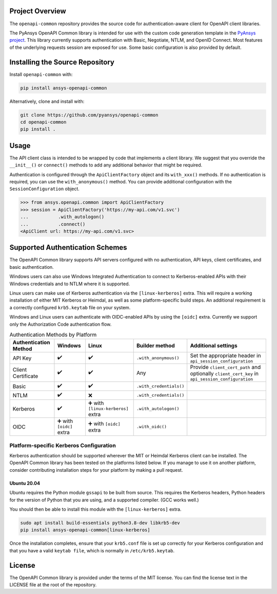 Project Overview
----------------
The ``openapi-common`` repository provides the source code for authentication-aware client for OpenAPI client libraries.

The PyAnsys OpenAPI Common library is intended for use with the custom code generation
template in the `PyAnsys project <https://github.com/pyansys>`_. This library currently
supports authentication with Basic, Negotiate, NTLM, and OpenID Connect. Most features
of the underlying requests session are exposed for use. Some basic configuration is also
provided by default.

Installing the Source Repository
--------------------------------

Install ``openapi-common`` with:

.. code::

   pip install ansys-openapi-common

Alternatively, clone and install with:

.. code::

   git clone https://github.com/pyansys/openapi-common
   cd openapi-common
   pip install .


Usage
-----
The API client class is intended to be wrapped by code that implements a client library.
We suggest that you override the ``__init__()`` or ``connect()`` methods to add any
additional behavior that might be required.

Authentication is configured through the ``ApiClientFactory`` object and its ``with_xxx()``
methods. If no authentication is required, you can use the ``with_anonymous()`` method.
You can provide additional configuration with the ``SessionConfiguration`` object.

.. code:: python

   >>> from ansys.openapi.common import ApiClientFactory
   >>> session = ApiClientFactory('https://my-api.com/v1.svc')
   ...           .with_autologon()
   ...           .connect()
   <ApiClient url: https://my-api.com/v1.svc>


Supported Authentication Schemes
--------------------------------
The OpenAPI Common library supports API servers configured with no authentication, API keys,
client certificates, and basic authentication. 

Windows users can also use Windows Integrated Authentication to connect to Kerberos-enabled
APIs with their Windows credentials and to NTLM where it is supported.

Linux users can make use of Kerberos authentication via the ``[linux-kerberos]`` extra. This
will require a working installation of either MIT Kerberos or Heimdal, as well as some
platform-specific build steps. An additional requirement is a correctly configured ``krb5.keytab``
file on your system.

Windows and Linux users can authenticate with OIDC-enabled APIs by using the ``[oidc]`` extra.
Currently we support only the Authorization Code authentication flow.

.. list-table:: Authentication Methods by Platform
   :header-rows: 1

   * - Authentication Method
     - Windows
     - Linux
     - Builder method
     - Additional settings
   * - API Key
     - ✔️
     - ✔️
     - ``.with_anonymous()``
     - Set the appropriate header in ``api_session_configuration``
   * - Client Certificate
     - ✔️
     - ✔️
     - Any
     - Provide ``client_cert_path`` and optionally ``client_cert_key`` in ``api_session_configuration``
   * - Basic
     - ✔️
     - ✔️
     - ``.with_credentials()``
     -
   * - NTLM
     - ✔️
     - ❌
     - ``.with_credentials()``
     -
   * - Kerberos
     - ✔️
     - ➕ with ``[linux-kerberos]`` extra
     - ``.with_autologon()``
     -
   * - OIDC
     - ➕ with ``[oidc]`` extra
     - ➕ with ``[oidc]`` extra
     - ``.with_oidc()``
     -

Platform-specific Kerberos Configuration
~~~~~~~~~~~~~~~~~~~~~~~~~~~~~~~~~~~~~~~~

Kerberos authentication should be supported wherever the MIT or Heimdal Kerberos client
can be installed. The OpenAPI Common library has been tested on the platforms listed below.
If you manage to use it on another platform, consider contributing installation steps for
your platform by making a pull request.

Ubuntu 20.04
============

Ubuntu requires the Python module ``gssapi`` to be built from source. This requires the
Kerberos headers, Python headers for the version of Python that you are using, and a
supported compiler. (GCC works well.)

You should then be able to install this module with the ``[linux-kerberos]`` extra.

.. code-block:: bash

   sudo apt install build-essentials python3.8-dev libkrb5-dev
   pip install ansys-openapi-common[linux-kerberos]

Once the installation completes, ensure that your ``krb5.conf`` file is set up correctly
for your Kerberos configuration and that you have a valid ``keytab file``, which is
normally in ``/etc/krb5.keytab``.

License
-------
The OpenAPI Common library is provided under the terms of the MIT license. You can find
the license text in the LICENSE file at the root of the repository.
